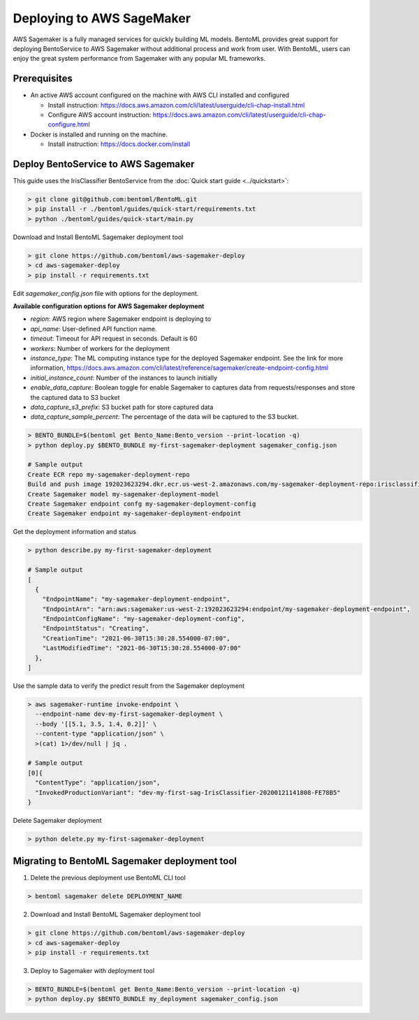 Deploying to AWS SageMaker
==========================

AWS Sagemaker is a fully managed services for quickly building ML models. BentoML provides great support
for deploying BentoService to AWS Sagemaker without additional process and work from user. With BentoML,
users can enjoy the great system performance from Sagemaker with any popular ML frameworks.


Prerequisites
-------------

* An active AWS account configured on the machine with AWS CLI installed and configured

  * Install instruction: https://docs.aws.amazon.com/cli/latest/userguide/cli-chap-install.html
  * Configure AWS account instruction: https://docs.aws.amazon.com/cli/latest/userguide/cli-chap-configure.html

* Docker is installed and running on the machine.

  * Install instruction: https://docs.docker.com/install



Deploy BentoService to AWS Sagemaker
------------------------------------

This guide uses the IrisClassifier BentoService from the :doc:`Quick start guide <../quickstart>`:

.. code-block:: bash

    > git clone git@github.com:bentoml/BentoML.git
    > pip install -r ./bentoml/guides/quick-start/requirements.txt
    > python ./bentoml/guides/quick-start/main.py


Download and Install BentoML Sagemaker deployment tool

.. code-block:: bash

    > git clone https://github.com/bentoml/aws-sagemaker-deploy
    > cd aws-sagemaker-deploy
    > pip install -r requirements.txt



Edit `sagemaker_config.json`  file with options for the deployment.

**Available configuration options for AWS Sagemaker deployment**

* `region`: AWS region where Sagemaker endpoint is deploying to
* `api_name`: User-defined API function name.
* `timeout`: Timeout for API request in seconds. Default is 60
* `workers`: Number of workers for the deployment
* `instance_type`: The ML computing instance type for the deployed Sagemaker endpoint. See the link for more information, https://docs.aws.amazon.com/cli/latest/reference/sagemaker/create-endpoint-config.html
* `initial_instance_count`: Number of the instances to launch initially
* `enable_data_capture`: Boolean toggle for enable Sagemaker to captures data from requests/responses and store the captured data to S3 bucket
* `data_capture_s3_prefix`: S3 bucket path for store captured data
* `data_capture_sample_percent`: The percentage of the data will be captured to the S3 bucket.

.. code-block:: bash

    > BENTO_BUNDLE=$(bentoml get Bento_Name:Bento_version --print-location -q)
    > python deploy.py $BENTO_BUNDLE my-first-sagemaker-deployment sagemaker_config.json

    # Sample output
    Create ECR repo my-sagemaker-deployment-repo
    Build and push image 192023623294.dkr.ecr.us-west-2.amazonaws.com/my-sagemaker-deployment-repo:irisclassifier-20210630132202_b1fe9d
    Create Sagemaker model my-sagemaker-deployment-model
    Create Sagemaker endpoint confg my-sagemaker-deployment-config
    Create Sagemaker endpoint my-sagemaker-deployment-endpoint

Get the deployment information and status

.. code-block:: bash

    > python describe.py my-first-sagemaker-deployment

    # Sample output
    [
      {
        "EndpointName": "my-sagemaker-deployment-endpoint",
        "EndpointArn": "arn:aws:sagemaker:us-west-2:192023623294:endpoint/my-sagemaker-deployment-endpoint",
        "EndpointConfigName": "my-sagemaker-deployment-config",
        "EndpointStatus": "Creating",
        "CreationTime": "2021-06-30T15:30:28.554000-07:00",
        "LastModifiedTime": "2021-06-30T15:30:28.554000-07:00"
      },
    ]


Use the sample data to verify the predict result from the Sagemaker deployment

.. code-block:: bash

    > aws sagemaker-runtime invoke-endpoint \
      --endpoint-name dev-my-first-sagemaker-deployment \
      --body '[[5.1, 3.5, 1.4, 0.2]]' \
      --content-type "application/json" \
      >(cat) 1>/dev/null | jq .

    # Sample output
    [0]{
      "ContentType": "application/json",
      "InvokedProductionVariant": "dev-my-first-sag-IrisClassifier-20200121141808-FE78B5"
    }


Delete Sagemaker deployment

.. code-block:: bash

    > python delete.py my-first-sagemaker-deployment


Migrating to BentoML Sagemaker deployment tool
----------------------------------------------

1. Delete the previous deployment use BentoML CLI tool

.. code-block:: bash

    > bentoml sagemaker delete DEPLOYMENT_NAME


2. Download and Install BentoML Sagemaker deployment tool

.. code-block:: bash

    > git clone https://github.com/bentoml/aws-sagemaker-deploy
    > cd aws-sagemaker-deploy
    > pip install -r requirements.txt

3. Deploy to Sagemaker with deployment tool

.. code-block:: bash

    > BENTO_BUNDLE=$(bentoml get Bento_Name:Bento_version --print-location -q)
    > python deploy.py $BENTO_BUNDLE my_deployment sagemaker_config.json
